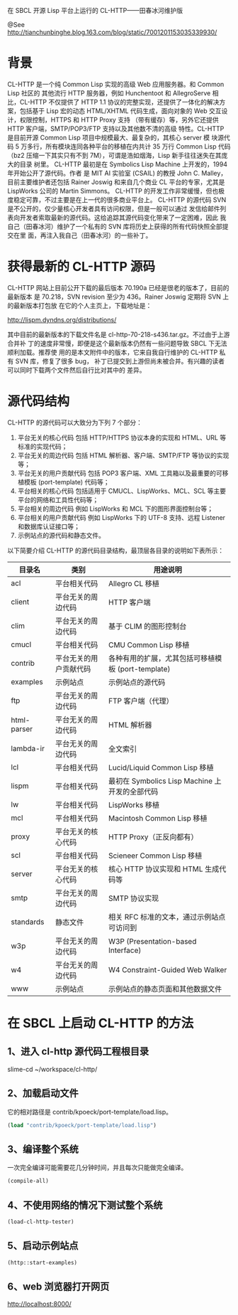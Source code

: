 在 SBCL 开源 Lisp 平台上运行的 CL-HTTP——田春冰河维护版

@See http://tianchunbinghe.blog.163.com/blog/static/7001201153035339930/

* 背景
CL-HTTP 是一个纯 Common Lisp 实现的高级 Web 应用服务器。和 Common Lisp 社区的
其他流行 HTTP 服务器，例如 Hunchentoot 和 AllegroServe 相比，CL-HTTP 不仅提供了
HTTP 1.1 协议的完整实现，还提供了一体化的解决方案，包括基于 Lisp 宏的动态
HTML/XHTML 代码生成，面向对象的 Web 交互设计，权限控制，HTTPS 和 HTTP Proxy 支持
（带有缓存）等，另外它还提供 HTTP 客户端，SMTP/POP3/FTP 支持以及其他数不清的高级
特性。CL-HTTP 是目前开源 Common Lisp 项目中规模最大、最复杂的，其核心 server 模
块源代码 5 万多行，所有模块连同各种平台的移植在内共计 35 万行 Common Lisp 代码
（bz2 压缩一下其实只有不到 7M），可谓是浩如烟海，Lisp 新手往往迷失在其庞大的目录
树里。
CL-HTTP 最初是在 Symbolics Lisp Machine 上开发的，1994 年开始公开了源代码。作者
是 MIT AI 实验室 (CSAIL) 的教授 John C. Malley，目前主要维护者还包括 Rainer
 Joswig 和来自几个商业 CL 平台的专家，尤其是 LispWorks 公司的 Martin Simmons。
CL-HTTP 的开发工作非常缓慢，但也极度稳定可靠，不过主要是在上一代的很多商业平台上。
CL-HTTP 的源代码 SVN 是不公开的，仅少量核心开发者具有访问权限，但是一般可以通过
发信给邮件列表向开发者索取最新的源代码。这给追踪其源代码变化带来了一定困难，因此
我自己（田春冰河）维护了一个私有的 SVN 库将历史上获得的所有代码快照全部提交在里
面，再注入我自己（田春冰河）的一些补丁。
* 获得最新的 CL-HTTP 源码
CL-HTTP 网站上目前公开下载的最后版本 70.190a 已经是很老的版本了，目前的最新版本
是 70.218，SVN revision 至少为 436。Rainer Joswig 定期将 SVN 上的最新版本打包放
在它的个人主页上，下载地址是：

http://lispm.dyndns.org/distributions/

其中目前的最新版本的下载文件名是 cl-http-70-218-s436.tar.gz。不过由于上游合并补
丁的速度非常慢，即便是这个最新版本仍然有一些问题导致 SBCL 下无法顺利加载。推荐使
用的是本文附件中的版本，它来自我自行维护的 CL-HTTP 私有 SVN 库，修复了很多 bug，
补丁已提交到上游但尚未被合并。有兴趣的读者可以同时下载两个文件然后自行比对其中的
差异。
* 源代码结构
CL-HTTP 的源代码可以大致分为下列 7 个部分：
1. 平台无关的核心代码
   包括 HTTP/HTTPS 协议本身的实现和 HTML、URL 等标准的实现代码；
2. 平台无关的周边代码
   包括 HTML 解析器、客户端、SMTP/FTP 等协议的实现等；
3. 平台无关的用户贡献代码
   包括 POP3 客户端、XML 工具箱以及最重要的可移植模板 (port-template) 代码等；
4. 平台相关的核心代码
   包括适用于 CMUCL、LispWorks、MCL、SCL 等主要平台的网络和工具性代码等；
5. 平台相关的周边代码
   例如 LispWorks 和 MCL 下的图形界面控制台等；
6. 平台相关的用户贡献代码
   例如 LispWorks 下的 UTF-8 支持、远程 Listener 和数据库认证接口等；
7. 示例站点的源代码和静态文件。

以下简要介绍 CL-HTTP 的源代码目录结构，最顶层各目录的说明如下表所示：
| 目录名      | 类别                   | 用途说明                                           |
|-------------+------------------------+----------------------------------------------------|
| acl         | 平台相关代码           | Allegro CL 移植                                    |
| client      | 平台无关的周边代码     | HTTP 客户端                                        |
| clim        | 平台无关的周边代码     | 基于 CLIM 的图形控制台                             |
| cmucl       | 平台相关代码           | CMU Common Lisp 移植                               |
| contrib     | 平台无关的用户贡献代码 | 各种有用的扩展，尤其包括可移植模板 (port-template) |
| examples    | 示例站点               | 示例站点的源代码                                   |
| ftp         | 平台无关的周边代码     | FTP 客户端（代理）                                 |
| html-parser | 平台无关的周边代码     | HTML 解析器                                        |
| lambda-ir   | 平台无关的周边代码     | 全文索引                                           |
| lcl         | 平台相关代码           | Lucid/Liquid Common Lisp 移植                      |
| lispm       | 平台相关代码           | 最初在 Symbolics Lisp Machine 上开发的全部代码     |
| lw          | 平台相关代码           | LispWorks 移植                                     |
| mcl         | 平台相关代码           | Macintosh Common Lisp 移植                         |
| proxy       | 平台无关的核心代码     | HTTP Proxy（正反向都有）                           |
| scl         | 平台相关代码           | Scieneer Common Lisp 移植                          |
| server      | 平台无关的核心代码     | 核心 HTTP 协议实现和 HTML 生成代码等               |
| smtp        | 平台无关的周边代码     | SMTP 协议实现                                      |
| standards   | 静态文件               | 相关 RFC 标准的文本，通过示例站点可访问到          |
| w3p         | 平台无关的周边代码     | W3P (Presentation-based Interface)                 |
| w4          | 平台无关的周边代码     | W4 Constraint-Guided Web Walker                    |
| www         | 示例站点               | 示例站点的静态页面和其他数据文件                   |
* 在 SBCL 上启动 CL-HTTP 的方法
** 1、进入 cl-http 源代码工程根目录
slime-cd
~/workspace/cl-http/
** 2、加载启动文件
它的相对路径是 contrib/kpoeck/port-template/load.lisp。
#+BEGIN_SRC lisp
(load "contrib/kpoeck/port-template/load.lisp")
#+END_SRC
** 3、编译整个系统
一次完全编译可能需要花几分钟时间，并且每次只能做完全编译。
#+BEGIN_SRC lisp
(compile-all)
#+END_SRC
** 4、不使用网络的情况下测试整个系统
#+BEGIN_SRC lisp
(load-cl-http-tester)
#+END_SRC
** 5、启动示例站点
#+BEGIN_SRC lisp
(http::start-examples)
#+END_SRC
** 6、web 浏览器打开网页
http://localhost:8000/
